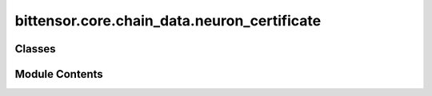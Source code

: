 bittensor.core.chain_data.neuron_certificate
============================================

.. py:module:: bittensor.core.chain_data.neuron_certificate


Classes
-------

.. autoapisummary::

   bittensor.core.chain_data.neuron_certificate.NeuronCertificate


Module Contents
---------------

.. py:class:: NeuronCertificate

   Dataclass for neuron certificate.


   .. py:attribute:: certificate
      :type:  bittensor.utils.Certificate


   .. py:method:: from_vec_u8(vec_u8)
      :classmethod:


      Returns a NeuronCertificate object from a ``vec_u8``.



